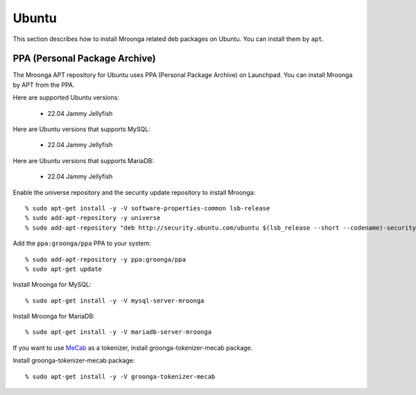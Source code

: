 Ubuntu
======

This section describes how to install Mroonga related deb packages on
Ubuntu. You can install them by ``apt``.

PPA (Personal Package Archive)
------------------------------

The Mroonga APT repository for Ubuntu uses PPA (Personal Package
Archive) on Launchpad. You can install Mroonga by APT from the PPA.

Here are supported Ubuntu versions:

  * 22.04 Jammy Jellyfish

Here are Ubuntu versions that supports MySQL:

  * 22.04 Jammy Jellyfish

Here are Ubuntu versions that supports MariaDB:

  * 22.04 Jammy Jellyfish

Enable the universe repository and the security update repository to
install Mroonga::

  % sudo apt-get install -y -V software-properties-common lsb-release
  % sudo add-apt-repository -y universe
  % sudo add-apt-repository "deb http://security.ubuntu.com/ubuntu $(lsb_release --short --codename)-security main restricted"

Add the ``ppa:groonga/ppa`` PPA to your system::

  % sudo add-apt-repository -y ppa:groonga/ppa
  % sudo apt-get update

Install Mroonga for MySQL::

  % sudo apt-get install -y -V mysql-server-mroonga

Install Mroonga for MariaDB::

  % sudo apt-get install -y -V mariadb-server-mroonga

If you want to use `MeCab <https://taku910.github.io/mecab/>`_ as a tokenizer, install groonga-tokenizer-mecab package.

Install groonga-tokenizer-mecab package::

  % sudo apt-get install -y -V groonga-tokenizer-mecab
